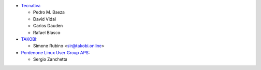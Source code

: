 * `Tecnativa <https://www.tecnativa.com>`_

  * Pedro M. Baeza
  * David Vidal
  * Carlos Dauden
  * Rafael Blasco
* `TAKOBI <https://takobi.online>`_:

  * Simone Rubino <sir@takobi.online>
* `Pordenone Linux User Group APS <https://www.pnlug.it>`_:

  * Sergio Zanchetta
